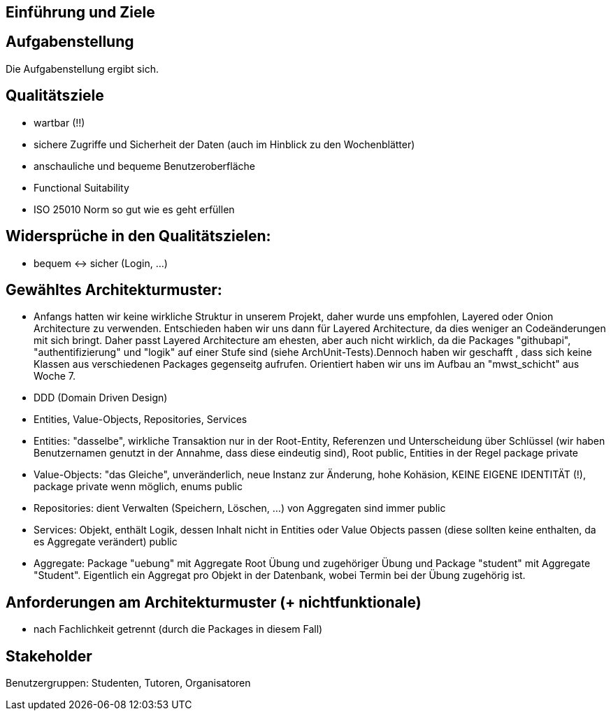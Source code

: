 == Einführung und Ziele

== Aufgabenstellung

Die Aufgabenstellung ergibt sich.



== Qualitätsziele

- wartbar (!!)
- sichere Zugriffe und Sicherheit der Daten (auch im Hinblick zu den Wochenblätter)
- anschauliche und bequeme Benutzeroberfläche
- Functional Suitability
- ISO 25010 Norm so gut wie es geht erfüllen



== Widersprüche in den Qualitätszielen:

- bequem <-> sicher (Login, ...)



== Gewähltes Architekturmuster:

- Anfangs hatten wir keine wirkliche Struktur in unserem Projekt, daher wurde uns empfohlen, Layered oder Onion Architecture zu verwenden. Entschieden haben wir uns dann für Layered Architecture, da dies weniger an Codeänderungen mit sich bringt.
Daher passt Layered Architecture am ehesten, aber auch nicht wirklich, da die Packages "githubapi", "authentifizierung" und "logik" auf einer Stufe sind (siehe ArchUnit-Tests).Dennoch haben wir geschafft , dass sich keine Klassen aus verschiedenen Packages gegenseitg aufrufen.
Orientiert haben wir uns im Aufbau an "mwst_schicht" aus Woche 7.


- DDD (Domain Driven Design)

- Entities, Value-Objects, Repositories, Services
- Entities: "dasselbe", wirkliche Transaktion nur in der Root-Entity, Referenzen und Unterscheidung über Schlüssel (wir haben Benutzernamen genutzt in der Annahme, dass diese eindeutig sind),
            Root public, Entities in der Regel package private
- Value-Objects: "das Gleiche", unveränderlich, neue Instanz zur Änderung, hohe Kohäsion, KEINE EIGENE IDENTITÄT (!),
                 package private wenn möglich, enums public
- Repositories: dient Verwalten (Speichern, Löschen, ...) von Aggregaten
                sind immer public
- Services: Objekt, enthält Logik, dessen Inhalt nicht in Entities oder Value Objects passen (diese sollten keine enthalten, da es Aggregate verändert)
            public

- Aggregate: Package "uebung" mit Aggregate Root Übung und zugehöriger Übung und Package "student" mit Aggregate "Student". Eigentlich ein Aggregat pro Objekt in der Datenbank, wobei Termin bei der Übung zugehörig ist.



== Anforderungen am Architekturmuster (+ nichtfunktionale)

- nach Fachlichkeit getrennt (durch die Packages in diesem Fall)



== Stakeholder

Benutzergruppen: Studenten, Tutoren, Organisatoren